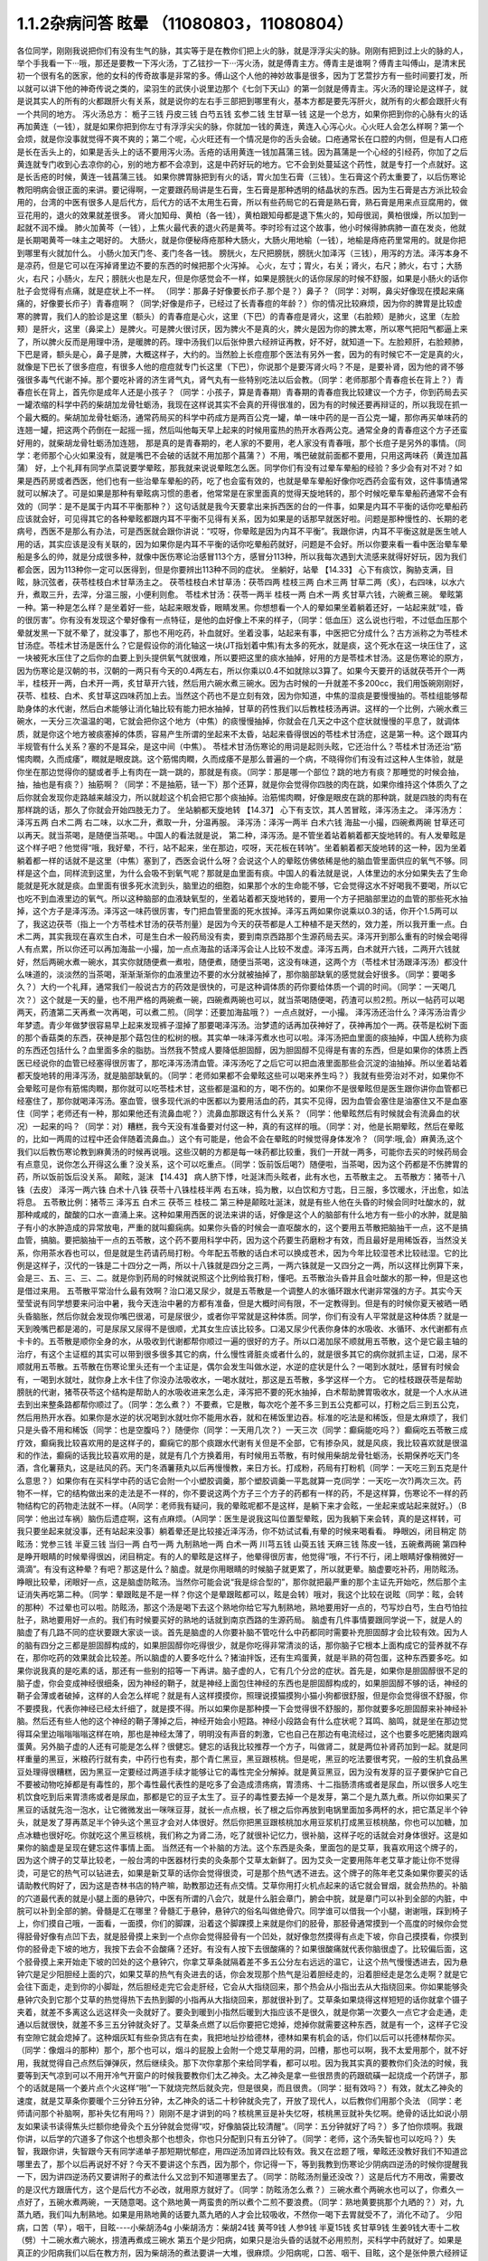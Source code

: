 1.1.2杂病问答 眩晕 （11080803，11080804）
===============================================

各位同学，刚刚我说把你们有没有生气的脉，其实等于是在教你们把上火的脉，就是浮浮尖尖的脉。刚刚有把到过上火的脉的人，举个手我看一下···哦，那还是要教一下泻火汤，丁乙铉抄一下···泻火汤，就是傅青主方。傅青主是谁啊？傅青主叫傅山，是清末民初一个很有名的医家，他的女科的传奇故事是非常的多。傅山这个人他的神妙故事是很多，因为丁艺萱抄方有一些时间要打发，所以就可以讲下他的神奇传说之类的，梁羽生的武侠小说里边那个《七剑下天山》的第一剑就是傅青主。泻火汤的理论是这样子，就是说其实人的所有的火都跟肝火有关系，就是说你的左右手三部把到哪里有火，基本方都是要先泻肝火，就所有的火都会跟肝火有一个共同的地方。
泻火汤总方：
栀子三钱  丹皮三钱  白芍五钱 玄参二钱 生甘草一钱
这是一个总方，如果你把到你的心脉有火的话再加黄连（一钱），就是如果你把到你左寸有浮浮尖尖的脉，你就加一钱的黄连，黄连入心泻心火。心火旺人会怎么样啊？第一个会烦，就是你没事就觉得不爽不爽的；第二个呢，心火旺还有一个情况是你的舌头会破。口疮通常长在口腔的内侧，但是有人口疮是长在舌头上的，如果是舌头上的话不要用泻火汤。舌疮的话用黄连一钱加菖蒲三钱。因为菖蒲是一个心经的引经药，你加了之后黄连就专门收到心去凉你的心，别的地方都不会凉到，这是中药好玩的地方。它不会到处蔓延这个药性，就是专打一个点就好。这是长舌疮的时候，黄连一钱菖蒲三钱。
如果你脾胃脉把到有火的话，胃火加生石膏（三钱）。生石膏这个药太重要了，以后伤寒论教阳明病会很正面的来讲。要记得啊，一定要跟药局讲是生石膏，生石膏是那种透明的结晶状的东西。因为生石膏是古方派比较会用的，台湾的中医有很多人是后代方，后代方的话不太用生石膏，所以有些药局它的石膏是熟石膏，熟石膏是用来点豆腐用的，做豆花用的，退火的效果就差很多。
肾火加知母、黄柏（各一钱），黄柏跟知母都是退下焦火的，知母很润，黄柏很燥，所以加到一起就不润不燥。
肺火加黄芩（一钱），上焦火最代表的退火药是黄芩。李时珍有过这个故事，他小时候得肺病肺一直在发炎，他就是长期喝黄芩一味主之喝好的。
大肠火，就是你便秘痔疮那种大肠火，大肠火用地榆（一钱），地榆是痔疮药里常用的。就是你把到哪里有火就加什么。
小肠火加天门冬、麦门冬各一钱。
膀胱火，左尺把膀胱，膀胱火加泽泻（三钱），用泻的方法。泽泻本身不是凉药，但是它可以在泻掉肾里边不要的东西的时候把那个火泻掉。
心火，左寸；胃火，右关；肾火，右尺；肺火，右寸；大肠火，右尺；小肠火，左尺；膀胱火也是左尺，但是你感觉会不一样，如果是膀胱火的话你尿尿的时候不舒服，如果是小肠火的话你肚子会觉得有点痛，就是症状上不一样。
（同学：那鼻子好像要长疖子.那个是？）鼻子？（同学：对啊，鼻尖好像现在摸起来痛痛的，好像要长疖子）青春痘啊？（同学;好像是疖子，已经过了长青春痘的年龄？）你的情况比较麻烦，因为你的脾胃是比较虚寒的脾胃，我们人的脸诊是这里（额头）的青春痘是心火，这里（下巴）的青春痘是肾火，这里（右脸颊）是肺火，这里（左脸颊）是肝火，这里（鼻梁上）是脾火。可是脾火很讨厌，因为脾火不是真的火，脾火是因为你的脾太寒，所以寒气把阳气都逼上来了，所以脾火反而是用理中汤，是暖脾的药。理中汤我们以后张仲景六经辨证再教，好不好，就知道一下。左脸颊肝，右脸颊肺，下巴是肾，额头是心，鼻子是脾，大概这样子，大约的。当然脸上长痘痘那个医法有另外一套，因为的有时候它不一定是真的火，就像是下巴长了很多痘痘，有很多人他的痘痘就专门长这里（下巴），你说那个是要泻肾火吗？不是，是要补肾，因为他的肾不够强很多毒气代谢不掉。那个要吃补肾的济生肾气丸，肾气丸有一些特别吃法以后会教。（同学：老师那那个青春痘长在背上？）青春痘长在背上，首先你是成年人还是小孩子？（同学：小孩子，算是青春期）青春期的青春痘我比较建议一个方子，你到药局去买一罐浓缩的科学中药的柴胡加龙骨牡蛎汤，我现在这样说其实不会真的开得很准的，因为有的时候还要再辩证的，所以我现在抓一个最大概的。柴胡加龙骨牡蛎汤，通常药局买的科学中药成方是两百公克一罐，单一味中药的是一百公克一罐，那你再买单味药的连翘一罐，把这两个药倒在一起摇一摇，然后叫他每天早上起来的时候用蛮热的热开水吞两公克。通常全身的青春痘这个方子还蛮好用的，就柴胡龙骨牡蛎汤加连翘， 那是真的是青春期的，老人家的不要用，老人家没有青春哦，那个长痘子是另外的事情。（同学：老师那个心火如果没有，就是嘴巴不会破的话就不用加那个菖蒲？）不用，嘴巴破就前面都不要用，只用这两味药（黄连加菖蒲）
好，上个礼拜有同学点菜说要学晕眩，那我就来说说晕眩怎么医。同学你们有没有过晕车晕船的经验？多少会有对不对？如果是西药房或者西医，他们也有一些治晕车晕船的药，吃了也会蛮有效的，也就是晕车晕船好像你吃西药会蛮有效，这件事情通常就可以解决了。可是如果是那种有晕眩病习惯的患者，他常常是在家里面真的觉得天旋地转的，那个时候吃晕车晕船药通常不会有效的（同学：是不是属于内耳不平衡那种？）这句话就是我今天要拿出来拆西医的台的一件事，如果是内耳不平衡的话你吃晕船药应该就会好，可见得其它的各种晕眩都跟内耳不平衡不见得有关系，因为如果是的话那早就医好啦。问题是那种慢性的、长期的老病号，西医不是那么有办法，可是西医就会跟你讲说：“哎呀，你晕眩是因为内耳不平衡”。我跟你讲，内耳不平衡这就是医生唬人用的话，其实应该是没有关联的，因为如果你是内耳不平衡的话你吃晕船药就好，问题是不会好。所以你要来看一看中医治晕车晕船是多么的帅，就是分成很多种，就像中医伤寒论治感冒113个方，感冒分113种，所以我每次遇到大流感来就得好好玩，因为我们都会医，因为113种你一定可以医得到，但是你要辨出113种不同的症状。
坐躺好，站晕
【14.33】 心下有痰饮，胸胁支满，目眩，脉沉弦者，茯苓桂枝白术甘草汤主之。
茯苓桂枝白术甘草汤：茯苓四两 桂枝三两 白术三两 甘草二两（炙），右四味，以水六升，煮取三升，去滓，分温三服，小便利则愈。
苓桂术甘汤：茯苓一两半  桂枝一两  白术一两  炙甘草六钱，六碗煮三碗。
晕眩第一种。第一种是怎么样？是坐着好一些，站起来眼发昏，眼睛发黑。你想想看一个人的晕如果坐着躺着还好，一站起来就“哇，昏的很厉害”。你有没有发现这个晕好像有一点特征，是他的血好像上不来的样子，（同学：低血压）这么说也行啦，不过低血压那个晕就发黑一下就不晕了，就没事了，那也不用吃药，补血就好。坐着没事，站起来有事，中医把它分成什么？古方派称之为苓桂术甘汤症。苓桂术甘汤是医什么？它是假设你的消化轴这一块(JT指划着中焦)有太多的死水，就是痰，这个死水在这一块压住了，这一块被死水压住了之后你的血要上到头提供氧气就很难，所以要把这里的痰水抽掉，好用的方是苓桂术甘汤。这是伤寒论的原方，因为伤寒论是汉朝的书，汉朝的一两只有今天的0.4两左右，所以你乘以0.4不如就除以3算了。如果今天要开的话就茯苓开个一两半，桂枝开一两，白术开一两，炙甘草开六钱，然后用六碗水煮三碗水。因为古时候的一升就差不多200cc，我们用饭碗刚刚好，茯苓、桂枝、白术、炙甘草这四味药加上去。当然这个药也不是立刻有效，因为你知道，中焦的湿痰是要慢慢抽的。苓桂组能够帮助身体的水代谢，然后白术能够让消化轴比较有能力把水抽掉，甘草的药性我们以后教桂枝汤再讲。这样的一个比例，六碗水煮三碗水，一天分三次温温的喝，它就会把你这个地方（中焦）的痰慢慢抽掉，你就会在几天之中这个症状就慢慢的平息了，就调体质，就是你这个地方被痰塞掉的体质，容易产生所谓的坐起来不太昏，站起来昏得很凶的苓桂术甘汤症，这是第一种。这个跟耳内半规管有什么关系？塞的不是耳朵，是这中间（中焦）。
苓桂术甘汤伤寒论的用词是起则头眩，它还治什么？苓桂术甘汤还治“筋惕肉瞤，久而成痿”，瞤就是眼皮跳。这个筋惕肉瞤，久而成痿不是那么普遍的一个病，不晓得你们有没有过这种人生体验，就是你坐在那边觉得你的腿或者手上有肉在一跳一跳的，那就是有痰。（同学：那是哪一个部位？跳的地方有痰？那睡觉的时候会抽，抽，抽也是有痰？）抽筋啊？（同学：不是抽筋，铥一下）那个还算，就是你会觉得你四肢的肉在跳，如果你维持这个体质久了之后你就会发现你走路越来越没力，所以就趁这个机会把它那个痰抽掉。治筋惕肉瞤，好像是眼皮在跳的那种跳，就是四肢的肉有在那样跳的话，那久了你就会开始四肢无力了。
坐站躺都天旋地转
【14.37】 心下有支饮，其人苦冒眩，泽泻汤主之。
泽泻汤方：泽泻五两 白术二两 右二味，以水二升，煮取一升，分温再服。
泽泻汤：泽泻一两半  白术六钱  海盐一小撮，四碗煮两碗
甘草还可以再天。就当茶喝，是随便当茶喝。。中国人的看法就是说，
第二种，泽泻汤。是不管坐着站着躺着都天旋地转的。有人发晕眩是这个样子吧？他觉得“哦，我好晕，不行，站不起来，坐在那边，哎呀，天花板在转呐”。坐着躺着都天旋地转的这一种，因为坐着躺着都一样的话就不是这里（中焦）塞到了，西医会说什么呀？会说这个人的晕眩仿佛依稀是他的脑血管里面供应的氧气不够。同样是这个血，同样流到这里，为什么会吸不到氧气呢？那就是血里面有痰。中国人的看法就是说，人体里边的水分如果失去了生命能就是死水就是痰。血里面有很多死水流到头，脑里边的细胞，如果那个水的生命能不够，它会觉得这水不好喝我不要喝，所以它也吃不到血液里边的氧气。所以这种脑部的血液缺氧型的，坐着站着都天旋地转的，要用一个方子把脑部里边的血管的那些死水抽掉，这个方子是泽泻汤。泽泻这一味药很厉害，专门把血管里面的死水拔掉。泽泻五两如果你说乘以0.3的话，你开个1.5两可以了，我这边茯苓（指上一个方苓桂术甘汤的茯苓剂量）是因为今天的茯苓都是人工种植不是天然的，效力差，所以我开重一点。白术二两，其实我现在喜欢生白术，可是生白术一般药局没有卖，要到南京西路那个生源药局去买。泽泻开到那么重有的时候会喝得人有点累，所以你还可以再加海盐一小撮，加一点点海盐的话泽泻会让人比较不发虚。泽泻五两，白术就开六钱，二两开六钱就好，然后两碗水煮一碗水，其实你就随便煮一煮啦，随便煮，随便当茶喝，这没有味道，这两个方（苓桂术甘汤跟泽泻汤）都没什么味道的，淡淡然的当茶喝，渐渐渐渐你的血液里边不要的水分就被抽掉了，那你脑部缺氧的感觉就会好很多。（同学：要喝多久？）大约一个礼拜，通常我们一般说古方的药效是很快的，可是这种调体质的药你要给体质一个调的时间。（同学：一天喝几次？）这个就是一天的量，也不用严格的两碗煮一碗，四碗煮两碗也可以，就当茶喝随便喝，药渣可以煎2煎。所以一帖药可以喝两天，药渣第二天再煮一次再喝，可以煮二煎。（同学：还要加海盐哦？）一点点就好，一小撮。
泽泻汤还治什么？泽泻汤治青少年梦遗。青少年做梦很容易早上起来发现裤子湿掉了那要喝泽泻汤。治梦遗的话再加茯神好了，茯神再加个一两。茯苓是松树下面的那个香菇类的东西，茯神是那个菇包住的松树的根。其实单一味泽泻煮水也可以啦。泽泻汤把血里面的痰抽掉，中国人统称为痰的东西还包括什么？血里面多余的脂肪。当然我不赞成人要降低胆固醇，因为胆固醇不见得是有害的东西，但是如果你的体质上西医已经说你的血管已经塞得很厉害了，那吃泽泻汤清血管。泽泻汤吃了之后它可以把血液里面那些会沉淀的油抽掉。所以坐着站着都天旋地转的用泽泻汤，就是脑部缺氧的。（同学：老师如果都不会晕眩这些可以喝来养生吗？）我就有些旁治对不对，如果你不会晕眩可是你有筋惕肉瞤，那你就可以吃苓桂术甘，这些都是温和的方，喝不伤的。如果你不是很晕眩但是医生跟你讲你血管都已经塞住了，那你就喝泽泻汤。塞血管，很多现代派的中医都以为要用活血的药，其实不见得，因为血管会塞住是油塞住又不是血塞住（同学；老师还有一种，那如果他还有流鼻血呢？）流鼻血那跟这有什么关系？（同学：他晕眩然后有时候就会有流鼻血的状况）一起来的吗？（同学：对）糟糕，我今天没有准备要对付这一种，真的有这样的哦。（同学：对，他是长期晕眩，然后在晕眩的，比如一两周的过程中还会伴随着流鼻血。）这个有可能是，他会不会在晕眩的时候觉得身体发冷？（同学:哦,会）麻黄汤,这个我们以后教伤寒论教到麻黄汤的时候再说哦。这些汉朝的方都是每一味药都比较重，我们一开就一两多，可能你去买的时候药局会有点意见，说你怎么开得这么重？没关系，这个可以吃重点。（同学：饭前饭后喝?）随便啦，当茶喝，因为这个药都是不伤脾胃的药，所以饭前饭后没关系。
颠眩，涎沫
【14.43】 病人脐下悸，吐涎沫而头眩者，此有水也，五苓散主之。
五苓散方：猪苓十八铢（去皮） 泽泻一两六铢 白术十八铢 茯苓十八铢桂枝半两  右五味，捣为散，以白饮和方寸匙，日三服，多饮暖水，汗出愈，如法将息。
五苓散比例：猪苓三 泽泻五 白术三 茯苓三 桂枝二
第三种是颠眩吐涎沫，就是有些人他在头昏的时候会同时吐酸水的，就那种咸咸的，酸酸的口水一直涌上来。这种如果用西医的说法来讲的话，好像是这个人的脑部有什么地方有一些小的水肿，就是脑子有小的水肿造成的异常放电，严重的就叫癫痫病。如果你头昏的时候会一直呕酸水的，这个要用五苓散把脑抽干一点，这不是搞血管，搞脑。要把脑抽干一点的五苓散，这个药不要用科学中药，因为这个药要生药磨粉才有效，而且最好是用稀饭吞，当然没关系，你用茶水吞也可以，但是就是生药请药局打粉。今年配五苓散的话白术可以换成苍术，因为今年比较湿苍术比较祛湿。它的比例是这样子，汉代的一铢是二十四分之一两，所以十八铢就是四分之三两，一两六铢就是一又四分之一两，所以这样比例算下来，会是三、五、三、三、二。就是你到药局的时候就说照这个比例给我打粉，懂吧。五苓散治头昏并且会吐酸水的那一种，但是这也是借过来用。
五苓散平常治什么最有效啊？治口渴又尿少，就是五苓散是一个调整人的水循环跟水代谢非常强的方子。其实今天莹莹说有同学想要来问治中暑，我今天连治中暑的方都有准备，但是大概时间有限，不一定教得到。但是有的时候你夏天被晒一晒头昏脑胀，然后你就会发现你嘴巴很渴，可是尿很少，或者你平常就是这种体质。同学，你们有没有人平常就是这种体质？就是一天到晚嘴巴都是渴的，可是尿尿又尿得不是很顺，尤其女生应该比较多。口渴又尿少代表你身体的水吸收、水循环、水代谢都有点卡卡的。五苓散是顺你全身的水，从吸收到代谢都帮你顺过一遍的很好的方子。所以口渴加尿不顺就用五苓散，这个是它最主轴的治疗，有这个主证框的其实可以带到很多很多其它的病，什么慢性肾脏炎或者什么的，就是很多其它的病你就抓主证，口渴，尿不顺就用五苓散。五苓散在伤寒论里头还有一个主证是，偶尔会发生叫做水逆，水逆的症状是什么？一喝到水就吐，感冒有时候会有，一喝到水就吐，就你身上水卡住了你没办法吸收水，一喝水就吐，那这是五苓散，多学这样一个方。
它的桂枝跟茯苓是帮助膀胱的代谢，猪苓茯苓这个结构是帮助人的水吸收进来怎么走，泽泻把不要的死水抽掉，白术帮助脾胃吸收水，就是一个人水从进去到出来整条路都帮你顺过了。（同学：怎么煮？）不要煮，它是散，每次吃个差不多三到五公克都可以，打粉之后三到五公克，然后用热开水吞。如果你是水逆的状况喝到水就吐你不能用水吞，就和在稀饭里边吞。标准的吃法是和稀饭，但是太麻烦了，我们只是头昏不用和稀饭（同学：也是空腹吗？）随便你（同学：一天用几次？）一天三次（同学：癫痫能吃吗？）癫痫吃五苓散三成疗效，癫痫我比较喜欢用的是这样子的，癫痫它的那个痰跟水代谢有关但是不全部，它有掺杂风，就是风痰，我比较喜欢就是很温和的作法，癫痫的话我比较喜欢用的是，就是有几个方换着用，有时候用五苓散，有时候用柴胡龙骨牡蛎汤，长期保养吃天门冬酒，含化薯蓣丸，这是祛风的药。天门冬酒薯蓣丸以后再慢慢教，来日方长。打成粉，药局有打粉机（同学：一天吃三到五克是什么意思？）如果你有在买科学中药的话它会附一个小塑胶调羹，那个塑胶调羹一平匙就算一克(同学：一天吃一次?)两次三次。药物不一样，它的结构做出来的走法是不一样的，你不要说这两个方子三个方子的药都有一样的药，不是这样算，伤寒论不一样的药物结构它的药物走法就不一样。（A同学：老师我有疑问，我的晕眩呢都不是这样，是躺下来才会眩，一坐起来或站起来就好。）（B同学：他出过车祸）脑伤后遗症啊，这有点麻烦。（A同学：医生是说我这叫位置型晕眩，因为我躺下来会转，真的是这样转，可我只要坐起来就没事，还有站起来没事）躺着晕还是比较接近泽泻汤，你不妨试试看,有晕的时候来喝看看。
睁眼凶，闭目稍定
防眩汤：党参三钱  半夏三钱  当归一两 白芍一两 九制熟地一两 白术一两  川芎五钱  山萸五钱  天麻三钱  陈皮一钱，五碗煮两碗
第四种是睁开眼睛的时候晕得很凶，闭目稍定。有的人的晕眩是这样子，他晕得很厉害，他觉得“哦，不行不行，闭上眼睛好像稍微好一滴滴”。有没有这种晕？有吧？那这是什么？脑虚。就是你用眼睛的时候脑子就更累了，所以就更晕。脑虚要吃补药，用防眩汤。睁眼比较晕，闭眼好一点，这是脑虚防眩汤。当然你可能会说“我是综合型的”，那你就把最严重的那个主证先开始吃，然后那个主证消失再吃第二种。（同学：晕跟眩是不是一样？你这个是晕跟眩都可以，眩是会转）哦对，我这个比较在说眩（同学：眩，会转的那种）不过晕也可以啦。防眩汤，那这个汤是喝下去这个熟地你给它写九制熟地，熟地要用好一点的，芍写炒白芍，生白芍怕拉肚子，熟地要用好一点的。我们有时候要买好的熟地的话就到南京西路的生源药局。
脑虚有几件事情要跟同学说一下，就是人的脑虚了有几路不同的症状要跟大家谈一谈。首先是脑虚的人你要补脑不管吃什么中药都同时需要补充胆固醇才会比较有效。因为人的脑有四分之三都是胆固醇构成的，如果胆固醇你吃得很少，就是你吃得非常清淡的话，那你脑子它根本上面构成它的营养就不存在，那你吃药的效果就会比较差。所以脑虚的人要多吃什么？猪油拌饭，还有生鸡蛋黄，就是半熟的荷包蛋，这种东西要多吃。如果你说我真的是吃素的话，那还有一些别的招等一下再讲。脑子虚的人，它有几个分岔的症状。首先是，如果你是胆固醇很不足的脑子虚，你会变成神经很细条，因为神经的鞘子，就是神经上面包住神经的东西也是胆固醇构成的，如果胆固醇不够的话，神经的鞘子会薄或者破掉，这样的人会怎么样呢？就是有人这样摸摸你，照理说摸猫摸狗小猫小狗都很舒服，但是你会觉得很不舒服，你不要摸我，代表你神经已经太纤细了，就是摸不得。所以如果你是那种摸一下会觉得很不舒服的，那你就要多吃胆固醇来补神经补脑。然后还有些人他的这个神经的鞘子薄掉之后，神经开始会小短路。神经小段路会有什么症状呢？耳鸣、脑鸣，就是坐在那边觉得耳朵里边嗡嗡嗡嗡这样在响，那也是神经太薄了，明明没有声音的刺激，它也自己在那边有电流经过，这个也要多吃肥猪肉跟鸡蛋黄。另外脑子虚的人还有可能是怎么样？很健忘。健忘的话我比较推荐一个方子，叫做肾二，就是两位补肾药加到一起。就是同样重量的黑豆，米粮药行就有卖，中药行也有卖，那个青仁黑豆，黑豆跟核桃。但是呢，黑豆的吃法要很考究，一般的生机食品黑豆处理得很糟糕，因为黑豆一定要经过两道手续才能够让它的毒性完全分解掉。就是黄豆黑豆，因为没有发芽的豆子要保护它自己不要被动物吃掉都是有毒性的，那个毒性最代表性的是吃多了会造成溃疡病，胃溃疡、十二指肠溃疡或者是尿血，所以很多人吃生机饮食吃到后来胃溃疡或者是尿血，那都是它的豆子太生了。豆子的毒性要去掉一个是发芽，第二个是九蒸九煮。所以你如果买了黑豆的话就先泡一泡水，让它微微发出一咪咪豆芽，就长一点点根，长了根之后你再放到电锅里面加多两杯的水，把它蒸足半个钟头，就是发了芽再蒸足半个钟头这个黑豆才会对人体很好。然后你把黑豆跟核桃加水用豆浆机打成黑豆核桃酪，你也可以加糖，加点冰糖也很好吃。你就吃这个黑豆核桃，我们称之为肾二汤，吃了就很补记忆力，很补脑，这样子吃的话就会对身体很好。这是如果你的脑虚是呈现在健忘这件事情上面。
当然还有一个补脑的方法。这个东西是灸条，里面包的是艾草，我喜欢用这个牌子的，因为这个牌子的艾草比较老，一般台湾的中医器材行卖的灸条那个艾草太新鲜了。因为艾灸一定要用陈年老艾草才能让你不觉得烫，可是它的热气可以钻进去，如果是新艾草的话你会觉得很烫，可是那个热气透不进去。这个牌子的陈年老艾条如果你要买的话请助教代购好了，因为这是杏林书店的特产嘛，助教那边还有点交情。艾草你用打火机点起来的话它就会冒烟，就会热热的。补脑的穴道最代表的就是小腿上面的悬钟穴，中医有所谓的八会穴，就是什么脏会章门，腑会中脘，就是章门可以补到全部的内脏，中脘可以补到全部的腑。骨髓是汇在哪里？骨髓汇于悬钟，悬钟穴的俗名叫做绝骨穴。同学谁可以借我一个小腿，谢谢哦，踩到椅子上，你们摸自己哦，一面看，一面摸，你们的脚踝，沿着这个脚踝摸上来就是你们的胫骨，那胫骨通常摸到一个高度的时候你会觉得胫骨好像有点凹下去，就是胫骨摸上来到一个点你会觉得胫骨有一个凹处，就好像忽然摸得有点走下坡，你自己摸摸看，你摸到你的胫骨走下坡的地方，我按下去会不会酸痛？还好。有没有人按下去很酸痛的？如果很酸痛就代表你脑很虚了。比较偏后面，这个胫骨摸上来开始走下坡的凹处的这个悬钟穴，你拿艾草条就隔着差不多五公分左右远远的温它，让这个热气慢慢透进去，因为悬钟穴是足少阳胆经上面的穴，如果艾草的热气有灸进去的话，你会发现那个热气是沿着胆经走的，沿着胆经走是怎么走啊？就是它会往下面走，走到你的小脚趾，然后胆经走完它会走肝经，它会从大指绕回来，那个热会从小指出去从大指绕回来。你如果能够灸悬钟穴灸到它那个艾草的热觉得热下去热到脚的小指再从大指绕回来，那就很补到了。艾草条如果烧得这样短短的话你就拿个镊子夹着，就差不多离这么远这样灸一灸就好了。要灸到暖到小指然后暖到大指应该不是很久，就是你第一次要久一点它才会走通，走通以后就很快，就差不多三五分钟就灸好了。艾草条点燃了以后你要把它熄掉，熄掉你就需要这种东西，就是有一个，这样子它没有空隙它就会熄掉了。这种烟灰缸有些杂货店有在卖，我把地址抄给德林，德林如果有机会的话，你们以后可以托德林帮你买。（同学：像烟斗的那种）那个，那个也可以，烟斗的屁股上会附一个熄艾草用的洞，凹槽，那也可以啊，我不太爱用那个，就不好用，我就觉得自己点然后弹弹灰，然后继续灸。那下次你拿那个来给同学看，都可以啦。因为我其实真的要教你们灸法的时候，我要等到天气凉到可以不用开冷气开窗户的时候我要教你们太乙神灸。太乙神灸是拿一些很昂贵的药跟硫磺一起烧成一个药饼子，那个的话就是隔一个姜片点个火这样“啪”一下就烧完然后就灸完，但是很臭，而且很贵。（同学：挺有效吗？）有效，就太乙神灸的速度，就是艾草条你要暖个三分钟五分钟，太乙神灸的话二十秒钟就灸完了，开放了现代人，以后教你们用那个灸法
（同学：老师请问那个补脑啊，那补失忆有用吗？）刚刚不是才讲到的吗？核桃黑豆是补失忆呀，核桃黑豆就补失忆啊。绝骨的话比如说小朋友如果读书读得焦头烂额你绝骨灸个五分钟就会觉得“哎，好像脑袋比较清醒”。（同学：五分钟就好了吗？）多了怕你烦啊。我跟你讲，以后学的穴道多了你这个也想灸那个也想灸，你也只分配到只有五分钟了。（同学：老师，这个汤失智也可以吃吗？）失智，我跟你讲，失智跟今天有同学递单子那短期忧郁症，用四逆汤加肾四比较有效。我又在岔题了哦，晕眩还没教好我们不知道岔哪里去了，那个以后再说好不好？今天不要讲这个东西，因为那个，你记得一下，等到我教到伤寒论少阴病四逆汤的时候你提醒我一下，因为讲四逆汤药又要讲附子的煮法什么又岔到不知道哪里去了。（同学：防眩汤剂量还没改？）这是后代方不用改，需要改的是汉代方跟唐代方，这个是后代方不必改，就用原方就好了。（同学：防眩汤怎么煮？）三碗水煮个两碗水也可以了，你煮久一点好了，五碗水煮两碗，一天随意喝。这个熟地黄一两蛮贵的所以煮个二煎不要浪费。（同学：熟地黄要挑那个九晒的？）对，九蒸九晒，我们叫九制熟地。如果是用熟地黄的话要九蒸九晒的人才会比较吸收，不然你一喝下去胃就受不了，消化不动了。
少阳病，口苦（早），咽干，目眩----小柴胡汤4g
小柴胡汤方：柴胡24钱 黄芩9钱 人参9钱 半夏15钱 炙甘草9钱 生姜9钱大枣十二枚（劈）十二碗水煮六碗水，捞渣再煮成三碗水
第五个是少阳病，如果只是治头昏的话就不必用煎剂，买科学中药就好了。如果是真正的少阳病我们以后在教方剂，因为柴胡汤的煮法要讲一大堆，很麻烦。少阳病呢，口苦、咽干、目眩，这个是张仲景六经辨证里面的标准少阳病。而且这口苦应该是早上比较苦，下午口苦是阳明病。又嘴巴发苦，又喉咙发干，然后又头昏眼花的，那个是小柴胡汤。小柴胡汤就买科学中药好了。小柴胡汤科学中药一次可以吃几瓢啊？18瓢可以了（18公克），因为小柴胡汤我们平常开都是超大锅的，好啦，你们治晕眩一次吃4克就好了。小柴胡汤的效果如果我们以晕眩来讲是特别清到人的淋巴，就是人的水分跟一些油分不是顺着淋巴往上吗？就是特别清人的淋巴。所以相对来讲，如果是晕车晕船的话就小柴加五苓，刚刚的五苓散，小柴4克，五苓2克就可以了，小柴胡汤用科学中药，五苓散用散剂。因为小柴胡汤几乎可以说是伤寒论的方里面履历表最漂亮的，就是治得到的东西太多了，以后少阳病我要一个专题来讲。比如，随便说一说哦，当然我现在好像也不用讲说少阳病的脉是比较弦的弦脉，因为晕眩的人多半都是弦脉，所以分不出来，不用讲脉了。小柴胡汤还治什么呀？就是有的女生她除了月经痛之外她会有一些毛病是只有在月经的时候发病的，比如说月经的时候发晕眩，月经的时候头痛，月经的时候怎么样怎么样。如果是月经的时候会发的（除了月经痛之外）病用小柴胡汤，这个道理以后讲少阳病再讲。小柴柴治太多了，例子举不完，先这么说了就算了，反正今天只讲晕眩。
晕车晕船---小柴4g加五苓2g
第六，晕车晕船的话，小柴4克加五苓2克。五苓散是可以把身体里面一些不要的水抽掉。晕车晕船我们说什么内耳半龟板，那里面也是淋巴液啊，小柴跟五苓加在一起把淋巴液清干净了就不晕了嘛，这也很简单。你要吃西医西药的晕船药也可以，你吃小柴加五苓也可以，小柴加五苓比较不伤身。人有的时候耳朵发炎会流黄水，耳朵流水的时候用小柴加五苓就把那个水清掉。
头重脚轻
真武汤加减：茯苓一两  炒芍药一两  白术六钱  生姜一两  炮附子二两
      加减：天麻三钱  麦芽两钱    龙齿八钱
 -第七个，头重脚轻真武汤。真武汤也是以后有专题特别要讲，因为我讲一贴真武汤要讲五个钟头。这种的晕眩通常是发生高血压的人身上，高血压的人有时候会觉得头好像塞住一样，真武汤又治那种头昏又治高血压。当然真武汤是张仲景六经辨证里面的少阴病很代表的方子，少阴病的特征是什么？是自己本人感知自己的能力变得很薄弱。有一种人他是这样子，他的晕眩是不觉得晕，可是莫名其妙走路就摔了一跤，真武汤。不觉得晕，可是小脑平衡的功能就变得很低落，然后莫名其妙摔一跤，这是真武汤。真武汤是治少阴病水毒的药。如果你要治晕眩还是用煎剂比较好。可是平常吃，因为真武汤是一定要吃很长期的药，真武汤禁忌也多，我今天讲真武汤会有点累，有一点吃力。首先真武汤这个方子，其实这些方子都有一个类似的地方，尤其是真武汤最严重，就是真武汤你要治高血压的话你所有喝到的饮料都要维持在比温水更烫一点才行，你喝冷水会破功破得很惨。有人喝真武汤在那边降血压，结果吃一点歘冰就中风了。真武汤是一个非常脆弱的方子，可是治疗高血压真武汤是特效药，但是条件是这个高血压患者的脉不可以是弦滑的脉，因为弦滑的脉的高血压是肝气上逆的，不是少阴病水毒的，真武汤是治少阴水毒的，少阴经就是手少阴心经跟足少阴肾经，就是这个人的人体它的水代谢能力不好所以血压变高。简单来说，我们量到的血压其实是水压。真武汤能够治的东西太多了，我们今天只讲晕眩的话茯苓我们就开一两；芍药开一两，白术开0.6两；生姜，有的时候药局要你自己回家切，就是老姜，自己菜市场买，生姜开一两，附子，我建议你炮附子开到二两，当然煮久一点，就是附子有毒，要煮得让它滚久一点，一个钟头以上，那毒才会分解掉。（同学:生姜一两具体钱是多少？）现在剂量一钱是3.75公克，一两是37.5公克，你买100公克的生姜刚好可以分三次左右用。（同学：切几片？）很难回答，姜有粗有细，一两是37.5公克。附子放重一点；这样子的一个标准版本的真武汤你长期喝你的高血压，水毒型高血压，不是肝风型高血压，就会一个月一个月很稳定的越来越降，越来越降，越来越降，但是你也要给它好几个月，血压从180慢慢降到130左右这样三个月吧。不要喝冷的东西破功，真武汤很忌的。如果是有发晕眩的时候可以辅助一点点晕眩方面比较有效的药，比如可以加天麻三钱。肝气上逆的晕眩用真武汤医的话，疏肝的药在这个时候用麦芽不错，麦芽很疏肝，麦芽也加个两钱；再加个八钱的龙齿，龙齿很镇肝，你高血压也可以加哦，龙齿加八钱，龙齿是什么知道吗？就是古代巨大动物的化石，挖出来它的牙齿的部分，买得到，很便宜啊，死牛死马在地底下挖出来都可以用，都叫龙，死了都是龙啊，那这样的治疗头重脚轻的高血压型的晕眩效果就蛮好的：芍药一两最好是炒白芍，比较不会拉肚子，因为芍药有一点会让肚子太湿。真武汤的其它的主治也是多到不得了。因为真武汤原名叫玄武汤，玄武是水神嘛，中国人的汤剂里边的四大神兽：青龙白虎朱鸟玄武，这个是镇水的方子。它的力道其实非常好，很多很多西医说的不可逆的退化型的疾病它都很有办法，就是这个人因为年纪大了所以眼睛瞎了，喝真武汤有可能会复明；因为年纪大了所以耳朵聋了。喝真武汤可能会恢复；或者是这个人有帕金森氏症，就那种神经退化性的病症真武汤很行；或者是糖尿病的老患者他的两个脚已经麻木了，神经没感觉了，那你喝真武汤它会恢复感觉，就是这种西医觉得不可逆的退化真武汤很强；至于说高血压也是真武汤很强的一项。至于真正的主证我们讲到少阴病的时候再来讲。就是头重脚轻，莫名其妙摔一跤，我们用真武汤。
当然你说这能不能包所有的晕眩？不一定能够包，可能可以医到九成吧，还有一成可能是你有脑伤或者是你长脑瘤，那个又是另外一路了，但是能够医到九成已经很不得了了，你这种晕眩的病你去看西医哪个医得好啊？其实西医很不行的，这一块他们没有那么细。相对来讲，如果你这种病你去看外面市面上的中医，我也觉得有的时候开的方有一点孬孬的，就是中医现在最常用的，一个汤想要包这些所有的汤（刚才讲的所有的汤）的叫什么？半夏白术天麻汤，听过吧？我是觉得如果你能够分到这么细的话打得很准，会比较有效，你用那个半夏白术天麻汤连吃三个月五个月，我觉得有点感觉没力。所以我上个礼拜跟同学讲说：就算我们是不学无术的家庭主妇学中医，你也可以学到比你认识的任何一个西医或者中医都医得好才对的，因为这样子细细的分过一下的话，一定开药比较仔细嘛，也没有什么开药上的难度。这几个汤里面比较危险的是真武汤你给我喝冷水破功是有危险性的；防眩汤是因为熟地黄比较多怕你不消化，吃了以后肠胃不舒服，其它的话就还好，其他的药都是几乎没有什么副作用的药。因为只是帮助你的脾胃代谢水份的这种补药，所以听起来没有什么害处， 除非你整个人已经太干了，喝了之后怕变木乃伊，
（同学：麦芽我们是不是补肝的都行？）就是说你的晕眩，因为标准的高血压的晕其实好像气冲头那种感觉，可是如果你气冲头的同时还觉得天旋地转的话，那你这个疏肝的药要加一点。我刚刚到现在讲的东西有没有什么问题同学问一问，没有什么问题的话我们就下礼拜再来，哎，请说（同学：请问弦滑的话是摸哪里会感觉到弦滑？）通常是比较会在左关的肝脉，但是实际上你一旦开始发晕了，其实全身到处的脉都有可能带一点弦滑，就是弦脉你按下去的时候觉得它像一条泥鳅一样，以为你要压断它，可是它在旁边滑开一下，那个是滑脉。但是基本上大部分晕眩的患者他的脉都是比较偏弦滑的，所以弦滑不能当辩证点，因为这一堆都是弦滑，还有没有什么不清楚的？那至于说要什么要托助教帮你买药之类什么的，跟助教洽商哦，我不管。我是觉得你们托助教也不是办法，哪一天看把助教拿出来，带你们课外教学，狄化街逛街之旅之类的。晕眩大概这样子吧，我想这一套学回去可以医得不错了，那我们下个礼拜来讲伤寒论的大纲，下礼拜请睡饱了啦，因为伤寒论的大纲听起来是很吃力的。
